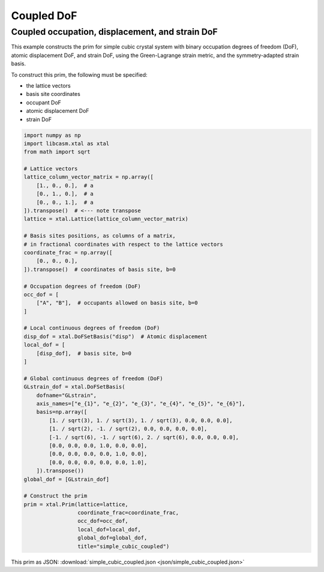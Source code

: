 Coupled DoF
===========

Coupled occupation, displacement, and strain DoF
------------------------------------------------


This example constructs the prim for simple cubic crystal system with binary occupation degrees of freedom (DoF), atomic displacement DoF, and strain DoF, using the Green-Lagrange strain metric, and the symmetry-adapted strain basis.

To construct this prim, the following must be specified:

- the lattice vectors
- basis site coordinates
- occupant DoF
- atomic displacement DoF
- strain DoF


.. code-block:: Python

    import numpy as np
    import libcasm.xtal as xtal
    from math import sqrt

    # Lattice vectors
    lattice_column_vector_matrix = np.array([
        [1., 0., 0.],  # a
        [0., 1., 0.],  # a
        [0., 0., 1.],  # a
    ]).transpose()  # <--- note transpose
    lattice = xtal.Lattice(lattice_column_vector_matrix)

    # Basis sites positions, as columns of a matrix,
    # in fractional coordinates with respect to the lattice vectors
    coordinate_frac = np.array([
        [0., 0., 0.],
    ]).transpose()  # coordinates of basis site, b=0

    # Occupation degrees of freedom (DoF)
    occ_dof = [
        ["A", "B"],  # occupants allowed on basis site, b=0
    ]

    # Local continuous degrees of freedom (DoF)
    disp_dof = xtal.DoFSetBasis("disp")  # Atomic displacement
    local_dof = [
        [disp_dof],  # basis site, b=0
    ]

    # Global continuous degrees of freedom (DoF)
    GLstrain_dof = xtal.DoFSetBasis(
        dofname="GLstrain",
        axis_names=["e_{1}", "e_{2}", "e_{3}", "e_{4}", "e_{5}", "e_{6}"],
        basis=np.array([
            [1. / sqrt(3), 1. / sqrt(3), 1. / sqrt(3), 0.0, 0.0, 0.0],
            [1. / sqrt(2), -1. / sqrt(2), 0.0, 0.0, 0.0, 0.0],
            [-1. / sqrt(6), -1. / sqrt(6), 2. / sqrt(6), 0.0, 0.0, 0.0],
            [0.0, 0.0, 0.0, 1.0, 0.0, 0.0],
            [0.0, 0.0, 0.0, 0.0, 1.0, 0.0],
            [0.0, 0.0, 0.0, 0.0, 0.0, 1.0],
        ]).transpose())
    global_dof = [GLstrain_dof]

    # Construct the prim
    prim = xtal.Prim(lattice=lattice,
                     coordinate_frac=coordinate_frac,
                     occ_dof=occ_dof,
                     local_dof=local_dof,
                     global_dof=global_dof,
                     title="simple_cubic_coupled")

This prim as JSON: :download:`simple_cubic_coupled.json <json/simple_cubic_coupled.json>`

